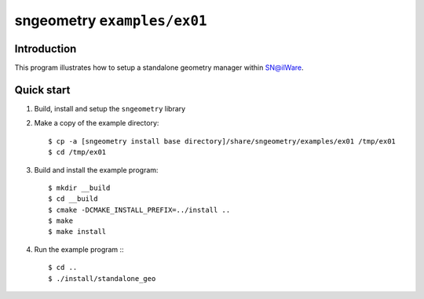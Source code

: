 ==============================
 sngeometry ``examples/ex01``
==============================

Introduction
============

This program illustrates how to setup a standalone geometry manager
within SN@ilWare.

Quick start
===========

1. Build, install and setup the ``sngeometry`` library
2. Make a copy of the example directory::

     $ cp -a [sngeometry install base directory]/share/sngeometry/examples/ex01 /tmp/ex01
     $ cd /tmp/ex01

3. Build and install the example program::

     $ mkdir __build
     $ cd __build
     $ cmake -DCMAKE_INSTALL_PREFIX=../install ..
     $ make
     $ make install

4. Run the example program :::

     $ cd ..
     $ ./install/standalone_geo
